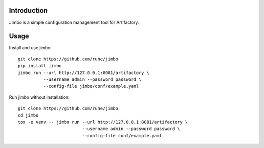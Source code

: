 Introduction
============

Jimbo is a simple configuration management tool for Artifactory.


Usage
=====
Install and use jimbo::

    git clone https://github.com/ruhe/jimbo
    pip install jimbo
    jimbo run --url http://127.0.0.1:8081/artifactory \
              --username admin --password password \
              --config-file jimbo/conf/example.yaml


Run jimbo without installation::

    git clone https://github.com/ruhe/jimbo
    cd jimbo
    tox -e venv -- jimbo run --url http://127.0.0.1:8081/artifactory \
                             --username admin --password password \
                             --config-file conf/example.yaml
